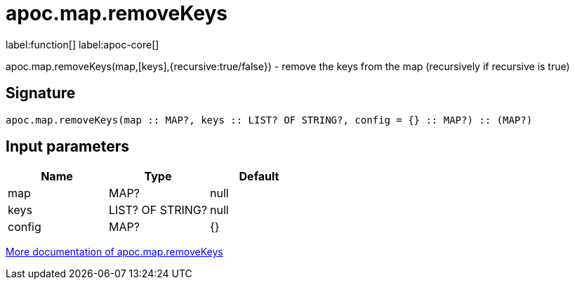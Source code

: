 ////
This file is generated by DocsTest, so don't change it!
////

= apoc.map.removeKeys
:description: This section contains reference documentation for the apoc.map.removeKeys function.

label:function[] label:apoc-core[]

[.emphasis]
apoc.map.removeKeys(map,[keys],{recursive:true/false}) - remove the keys from the map (recursively if recursive is true)

== Signature

[source]
----
apoc.map.removeKeys(map :: MAP?, keys :: LIST? OF STRING?, config = {} :: MAP?) :: (MAP?)
----

== Input parameters
[.procedures, opts=header]
|===
| Name | Type | Default 
|map|MAP?|null
|keys|LIST? OF STRING?|null
|config|MAP?|{}
|===

xref::data-structures/map-functions.adoc[More documentation of apoc.map.removeKeys,role=more information]

